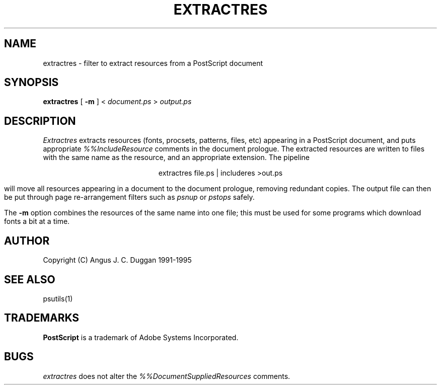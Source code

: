 .TH EXTRACTRES 1 "PSUtils"
.SH NAME
extractres \- filter to extract resources from a PostScript document
.SH SYNOPSIS
.B extractres 
[
.B \-m
] < 
.I document.ps
>
.I output.ps
.SH DESCRIPTION
.I Extractres
extracts resources (fonts, procsets, patterns, files, etc) appearing in a
PostScript document, and puts appropriate
.I %%IncludeResource
comments in the document prologue. The extracted resources are written to
files with the same name as the resource, and an appropriate extension. The
pipeline
.sp
.ce
extractres file.ps | includeres >out.ps
.sp
will move all resources appearing in a document to the document prologue,
removing redundant copies. The output file can then be put through page
re-arrangement filters such as
.I psnup
or 
.I pstops
safely.
.PP
The
.B \-m
option combines the resources of the same name into one file; this must be
used for some programs which download fonts a bit at a time.
.SH AUTHOR
Copyright (C) Angus J. C. Duggan 1991-1995
.SH "SEE ALSO"
psutils(1)
.SH TRADEMARKS
.B PostScript
is a trademark of Adobe Systems Incorporated.
.SH BUGS
.I extractres
does not alter the
.I %%DocumentSuppliedResources
comments.
